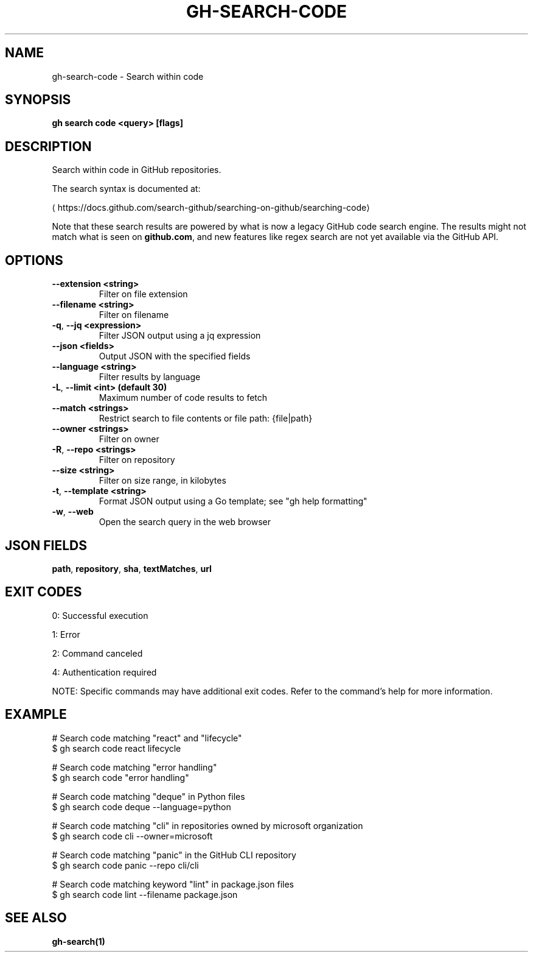 .nh
.TH "GH-SEARCH-CODE" "1" "Jul 2025" "GitHub CLI 2.76.0" "GitHub CLI manual"

.SH NAME
gh-search-code - Search within code


.SH SYNOPSIS
\fBgh search code <query> [flags]\fR


.SH DESCRIPTION
Search within code in GitHub repositories.

.PP
The search syntax is documented at:

\[la]https://docs.github.com/search\-github/searching\-on\-github/searching\-code\[ra]

.PP
Note that these search results are powered by what is now a legacy GitHub code search engine.
The results might not match what is seen on \fBgithub.com\fR, and new features like regex search
are not yet available via the GitHub API.


.SH OPTIONS
.TP
\fB--extension\fR \fB<string>\fR
Filter on file extension

.TP
\fB--filename\fR \fB<string>\fR
Filter on filename

.TP
\fB-q\fR, \fB--jq\fR \fB<expression>\fR
Filter JSON output using a jq expression

.TP
\fB--json\fR \fB<fields>\fR
Output JSON with the specified fields

.TP
\fB--language\fR \fB<string>\fR
Filter results by language

.TP
\fB-L\fR, \fB--limit\fR \fB<int> (default 30)\fR
Maximum number of code results to fetch

.TP
\fB--match\fR \fB<strings>\fR
Restrict search to file contents or file path: {file|path}

.TP
\fB--owner\fR \fB<strings>\fR
Filter on owner

.TP
\fB-R\fR, \fB--repo\fR \fB<strings>\fR
Filter on repository

.TP
\fB--size\fR \fB<string>\fR
Filter on size range, in kilobytes

.TP
\fB-t\fR, \fB--template\fR \fB<string>\fR
Format JSON output using a Go template; see "gh help formatting"

.TP
\fB-w\fR, \fB--web\fR
Open the search query in the web browser


.SH JSON FIELDS
\fBpath\fR, \fBrepository\fR, \fBsha\fR, \fBtextMatches\fR, \fBurl\fR


.SH EXIT CODES
0: Successful execution

.PP
1: Error

.PP
2: Command canceled

.PP
4: Authentication required

.PP
NOTE: Specific commands may have additional exit codes. Refer to the command's help for more information.


.SH EXAMPLE
.EX
# Search code matching "react" and "lifecycle"
$ gh search code react lifecycle

# Search code matching "error handling"
$ gh search code "error handling"

# Search code matching "deque" in Python files
$ gh search code deque --language=python

# Search code matching "cli" in repositories owned by microsoft organization
$ gh search code cli --owner=microsoft

# Search code matching "panic" in the GitHub CLI repository
$ gh search code panic --repo cli/cli

# Search code matching keyword "lint" in package.json files
$ gh search code lint --filename package.json

.EE


.SH SEE ALSO
\fBgh-search(1)\fR
